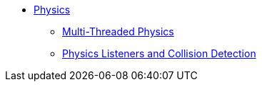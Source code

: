* xref:physics.adoc[Physics]
** xref:bullet_multithreading.adoc[Multi-Threaded Physics]
** xref:collision/physics_listeners.adoc[Physics Listeners and Collision Detection]
